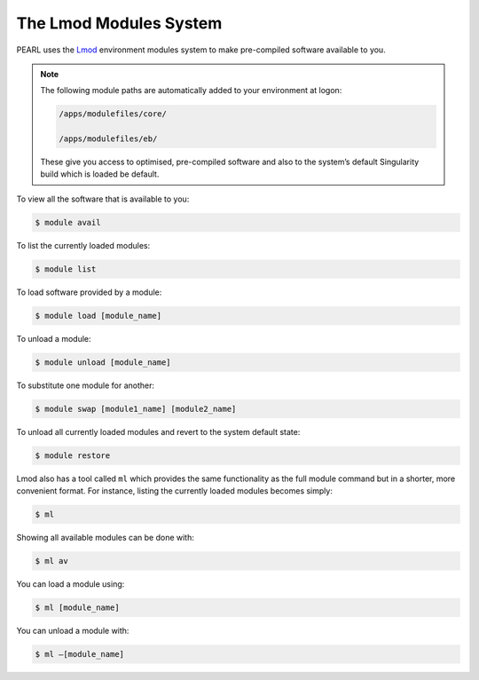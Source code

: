 #######################
The Lmod Modules System
#######################

PEARL uses the `Lmod <https://lmod.readthedocs.io/en/latest/>`_ environment modules system to make pre-compiled software available to you. 

.. note::

   The following module paths are automatically added to your environment at logon:

   .. code-block:: console

      /apps/modulefiles/core/

      /apps/modulefiles/eb/

   These give you access to optimised, pre-compiled software and also to the system’s default Singularity build which is loaded be default.

To view all the software that is available to you:

.. code-block:: console

   $ module avail

To list the currently loaded modules:

.. code-block:: console

   $ module list

To load software provided by a module:

.. code-block:: console
   
   $ module load [module_name]

To unload a module:

.. code-block:: console

   $ module unload [module_name]

To substitute one module for another:

.. code-block:: console

   $ module swap [module1_name] [module2_name]

To unload all currently loaded modules and revert to the system default state:

.. code-block:: console

   $ module restore

Lmod also has a tool called ``ml`` which provides the same functionality as the full module command but in a shorter, more convenient format. For instance, listing the currently loaded modules becomes simply:

.. code-block:: console

   $ ml

Showing all available modules can be done with:

.. code-block:: console

   $ ml av
 
You can load a module using:

.. code-block:: console

   $ ml [module_name]

You can unload a module with:

.. code-block:: console

   $ ml –[module_name]

.. seealso::

   Please see the `Lmod User Guide <https://lmod.readthedocs.io/en/latest/010_user.html>`_ for further information.
